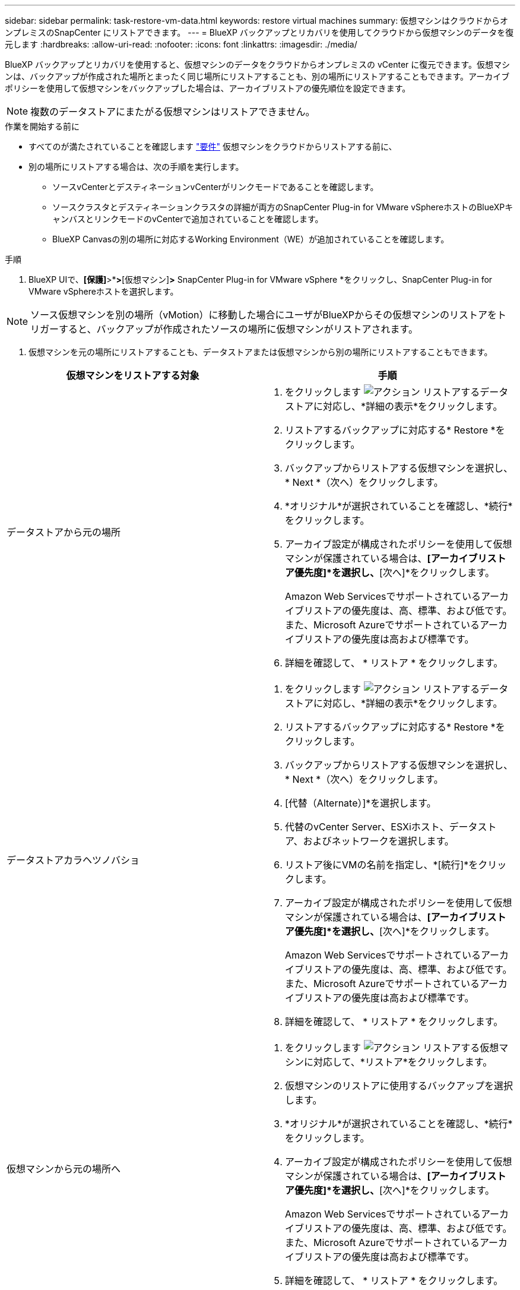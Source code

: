 ---
sidebar: sidebar 
permalink: task-restore-vm-data.html 
keywords: restore virtual machines 
summary: 仮想マシンはクラウドからオンプレミスのSnapCenter にリストアできます。 
---
= BlueXP バックアップとリカバリを使用してクラウドから仮想マシンのデータを復元します
:hardbreaks:
:allow-uri-read: 
:nofooter: 
:icons: font
:linkattrs: 
:imagesdir: ./media/


[role="lead"]
BlueXP バックアップとリカバリを使用すると、仮想マシンのデータをクラウドからオンプレミスの vCenter に復元できます。仮想マシンは、バックアップが作成された場所とまったく同じ場所にリストアすることも、別の場所にリストアすることもできます。アーカイブポリシーを使用して仮想マシンをバックアップした場合は、アーカイブリストアの優先順位を設定できます。


NOTE: 複数のデータストアにまたがる仮想マシンはリストアできません。

.作業を開始する前に
* すべてのが満たされていることを確認します link:concept-protect-vm-data.html["要件"] 仮想マシンをクラウドからリストアする前に、
* 別の場所にリストアする場合は、次の手順を実行します。
+
** ソースvCenterとデスティネーションvCenterがリンクモードであることを確認します。
** ソースクラスタとデスティネーションクラスタの詳細が両方のSnapCenter Plug-in for VMware vSphereホストのBlueXPキャンバスとリンクモードのvCenterで追加されていることを確認します。
** BlueXP Canvasの別の場所に対応するWorking Environment（WE）が追加されていることを確認します。




.手順
. BlueXP UIで、*[保護]*>*[バックアップとリカバリ]*>*[仮想マシン]*>* SnapCenter Plug-in for VMware vSphere *をクリックし、SnapCenter Plug-in for VMware vSphereホストを選択します。



NOTE: ソース仮想マシンを別の場所（vMotion）に移動した場合にユーザがBlueXPからその仮想マシンのリストアをトリガーすると、バックアップが作成されたソースの場所に仮想マシンがリストアされます。

. 仮想マシンを元の場所にリストアすることも、データストアまたは仮想マシンから別の場所にリストアすることもできます。


|===
| 仮想マシンをリストアする対象 | 手順 


 a| 
データストアから元の場所
 a| 
. をクリックします image:icon-action.png["アクション"] リストアするデータストアに対応し、*詳細の表示*をクリックします。
. リストアするバックアップに対応する* Restore *をクリックします。
. バックアップからリストアする仮想マシンを選択し、* Next *（次へ）をクリックします。
. *オリジナル*が選択されていることを確認し、*続行*をクリックします。
. アーカイブ設定が構成されたポリシーを使用して仮想マシンが保護されている場合は、*[アーカイブリストア優先度]*を選択し、*[次へ]*をクリックします。
+
Amazon Web Servicesでサポートされているアーカイブリストアの優先度は、高、標準、および低です。また、Microsoft Azureでサポートされているアーカイブリストアの優先度は高および標準です。

. 詳細を確認して、 * リストア * をクリックします。




 a| 
データストアカラヘツノバショ
 a| 
. をクリックします image:icon-action.png["アクション"] リストアするデータストアに対応し、*詳細の表示*をクリックします。
. リストアするバックアップに対応する* Restore *をクリックします。
. バックアップからリストアする仮想マシンを選択し、* Next *（次へ）をクリックします。
. [代替（Alternate）]*を選択します。
. 代替のvCenter Server、ESXiホスト、データストア、およびネットワークを選択します。
. リストア後にVMの名前を指定し、*[続行]*をクリックします。
. アーカイブ設定が構成されたポリシーを使用して仮想マシンが保護されている場合は、*[アーカイブリストア優先度]*を選択し、*[次へ]*をクリックします。
+
Amazon Web Servicesでサポートされているアーカイブリストアの優先度は、高、標準、および低です。また、Microsoft Azureでサポートされているアーカイブリストアの優先度は高および標準です。

. 詳細を確認して、 * リストア * をクリックします。




 a| 
仮想マシンから元の場所へ
 a| 
. をクリックします image:icon-action.png["アクション"] リストアする仮想マシンに対応して、*リストア*をクリックします。
. 仮想マシンのリストアに使用するバックアップを選択します。
. *オリジナル*が選択されていることを確認し、*続行*をクリックします。
. アーカイブ設定が構成されたポリシーを使用して仮想マシンが保護されている場合は、*[アーカイブリストア優先度]*を選択し、*[次へ]*をクリックします。
+
Amazon Web Servicesでサポートされているアーカイブリストアの優先度は、高、標準、および低です。また、Microsoft Azureでサポートされているアーカイブリストアの優先度は高および標準です。

. 詳細を確認して、 * リストア * をクリックします。




 a| 
仮想マシンから別の場所へ
 a| 
. をクリックします image:icon-action.png["アクション"] リストアする仮想マシンに対応して、*リストア*をクリックします。
. 仮想マシンのリストアに使用するバックアップを選択します。
. [代替（Alternate）]*を選択します。
. 代替のvCenter Server、ESXiホスト、データストア、およびネットワークを選択します。
. リストア後にVMの名前を指定し、*[続行]*をクリックします。
. アーカイブ設定が構成されたポリシーを使用して仮想マシンが保護されている場合は、*[アーカイブリストア優先度]*を選択し、*[次へ]*をクリックします。
+
Amazon Web Servicesでサポートされているアーカイブリストアの優先度は、高、標準、および低です。また、Microsoft Azureでサポートされているアーカイブリストアの優先度は高および標準です。

. 詳細を確認して、 * リストア * をクリックします。


|===

NOTE: リストア処理が完了しない場合は、ジョブモニタにリストア処理が失敗したことが表示されるまで、リストアプロセスを再試行しないでください。ジョブモニタにリストア処理が失敗したことが表示される前にリストアプロセスを再試行すると、リストア処理は再び失敗します。ジョブモニタのステータスが「Failed」と表示されたら、リストアプロセスを再試行できます。
